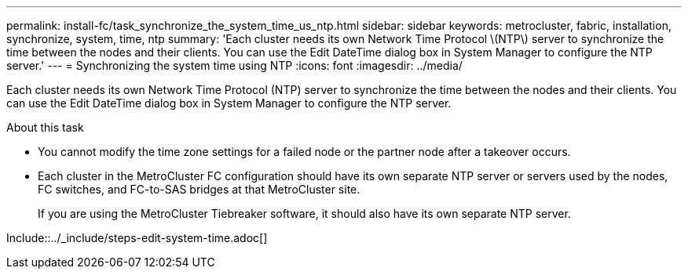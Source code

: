 ---
permalink: install-fc/task_synchronize_the_system_time_us_ntp.html
sidebar: sidebar
keywords: metrocluster, fabric, installation, synchronize, system, time, ntp
summary: 'Each cluster needs its own Network Time Protocol \(NTP\) server to synchronize the time between the nodes and their clients. You can use the Edit DateTime dialog box in System Manager to configure the NTP server.'
---
= Synchronizing the system time using NTP
:icons: font
:imagesdir: ../media/

[.lead]
Each cluster needs its own Network Time Protocol (NTP) server to synchronize the time between the nodes and their clients. You can use the Edit DateTime dialog box in System Manager to configure the NTP server.

.About this task

* You cannot modify the time zone settings for a failed node or the partner node after a takeover occurs.
* Each cluster in the MetroCluster FC configuration should have its own separate NTP server or servers used by the nodes, FC switches, and FC-to-SAS bridges at that MetroCluster site.
+
If you are using the MetroCluster Tiebreaker software, it should also have its own separate NTP server.

Include::../_include/steps-edit-system-time.adoc[]

// 2025-Feb-5, MCC-1706